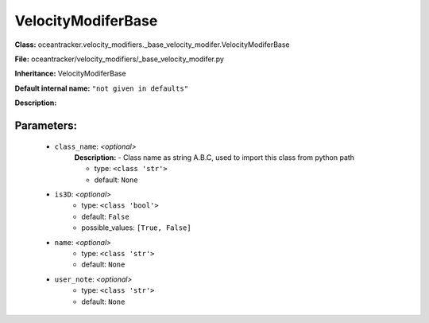 ####################
VelocityModiferBase
####################

**Class:** oceantracker.velocity_modifiers._base_velocity_modifer.VelocityModiferBase

**File:** oceantracker/velocity_modifiers/_base_velocity_modifer.py

**Inheritance:** VelocityModiferBase

**Default internal name:** ``"not given in defaults"``

**Description:** 


Parameters:
************

	* ``class_name``:  *<optional>*
		**Description:** - Class name as string A.B.C, used to import this class from python path

		- type: ``<class 'str'>``
		- default: ``None``

	* ``is3D``:  *<optional>*
		- type: ``<class 'bool'>``
		- default: ``False``
		- possible_values: ``[True, False]``

	* ``name``:  *<optional>*
		- type: ``<class 'str'>``
		- default: ``None``

	* ``user_note``:  *<optional>*
		- type: ``<class 'str'>``
		- default: ``None``

